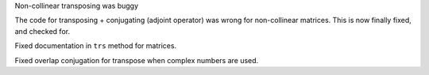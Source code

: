 Non-collinear transposing was buggy

The code for transposing + conjugating (adjoint operator)
was wrong for non-collinear matrices.
This is now finally fixed, and checked for.

Fixed documentation in ``trs`` method for matrices.

Fixed overlap conjugation for transpose when complex
numbers are used.
